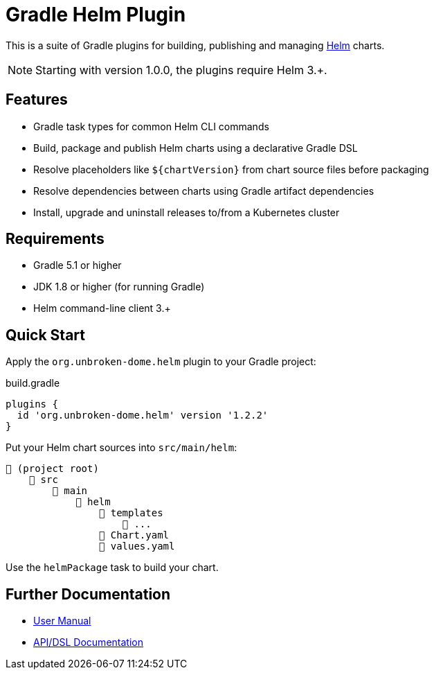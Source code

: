 ifdef::env-github[]
:tip-caption: :bulb:
:note-caption: :information_source:
:important-caption: :heavy_exclamation_mark:
:caution-caption: :fire:
:warning-caption: :warning:
endif::[]

= Gradle Helm Plugin

This is a suite of Gradle plugins for building, publishing and managing https://www.helm.sh/[Helm] charts.

NOTE: Starting with version 1.0.0, the plugins require Helm 3.+.


== Features

* Gradle task types for common Helm CLI commands
* Build, package and publish Helm charts using a declarative Gradle DSL
* Resolve placeholders like `${chartVersion}` from chart source files before packaging
* Resolve dependencies between charts using Gradle artifact dependencies
* Install, upgrade and uninstall releases to/from a Kubernetes cluster


== Requirements

* Gradle 5.1 or higher
* JDK 1.8 or higher (for running Gradle)
* Helm command-line client 3.+


== Quick Start

Apply the `org.unbroken-dome.helm` plugin to your Gradle project:

.build.gradle
[source,groovy]
----
plugins {
  id 'org.unbroken-dome.helm' version '1.2.2'
}
----


Put your Helm chart sources into `src/main/helm`:

----
📂 (project root)
    📂 src
        📂 main
            📂 helm
                📂 templates
                    📄 ...
                📄 Chart.yaml
                📄 values.yaml
----

Use the `helmPackage` task to build your chart.


== Further Documentation

* https://unbroken-dome.github.io/projects/gradle-helm-plugin/[User Manual]
* https://unbroken-dome.github.io/projects/gradle-helm-plugin/dokka/gradle-helm-plugin/[API/DSL Documentation]
